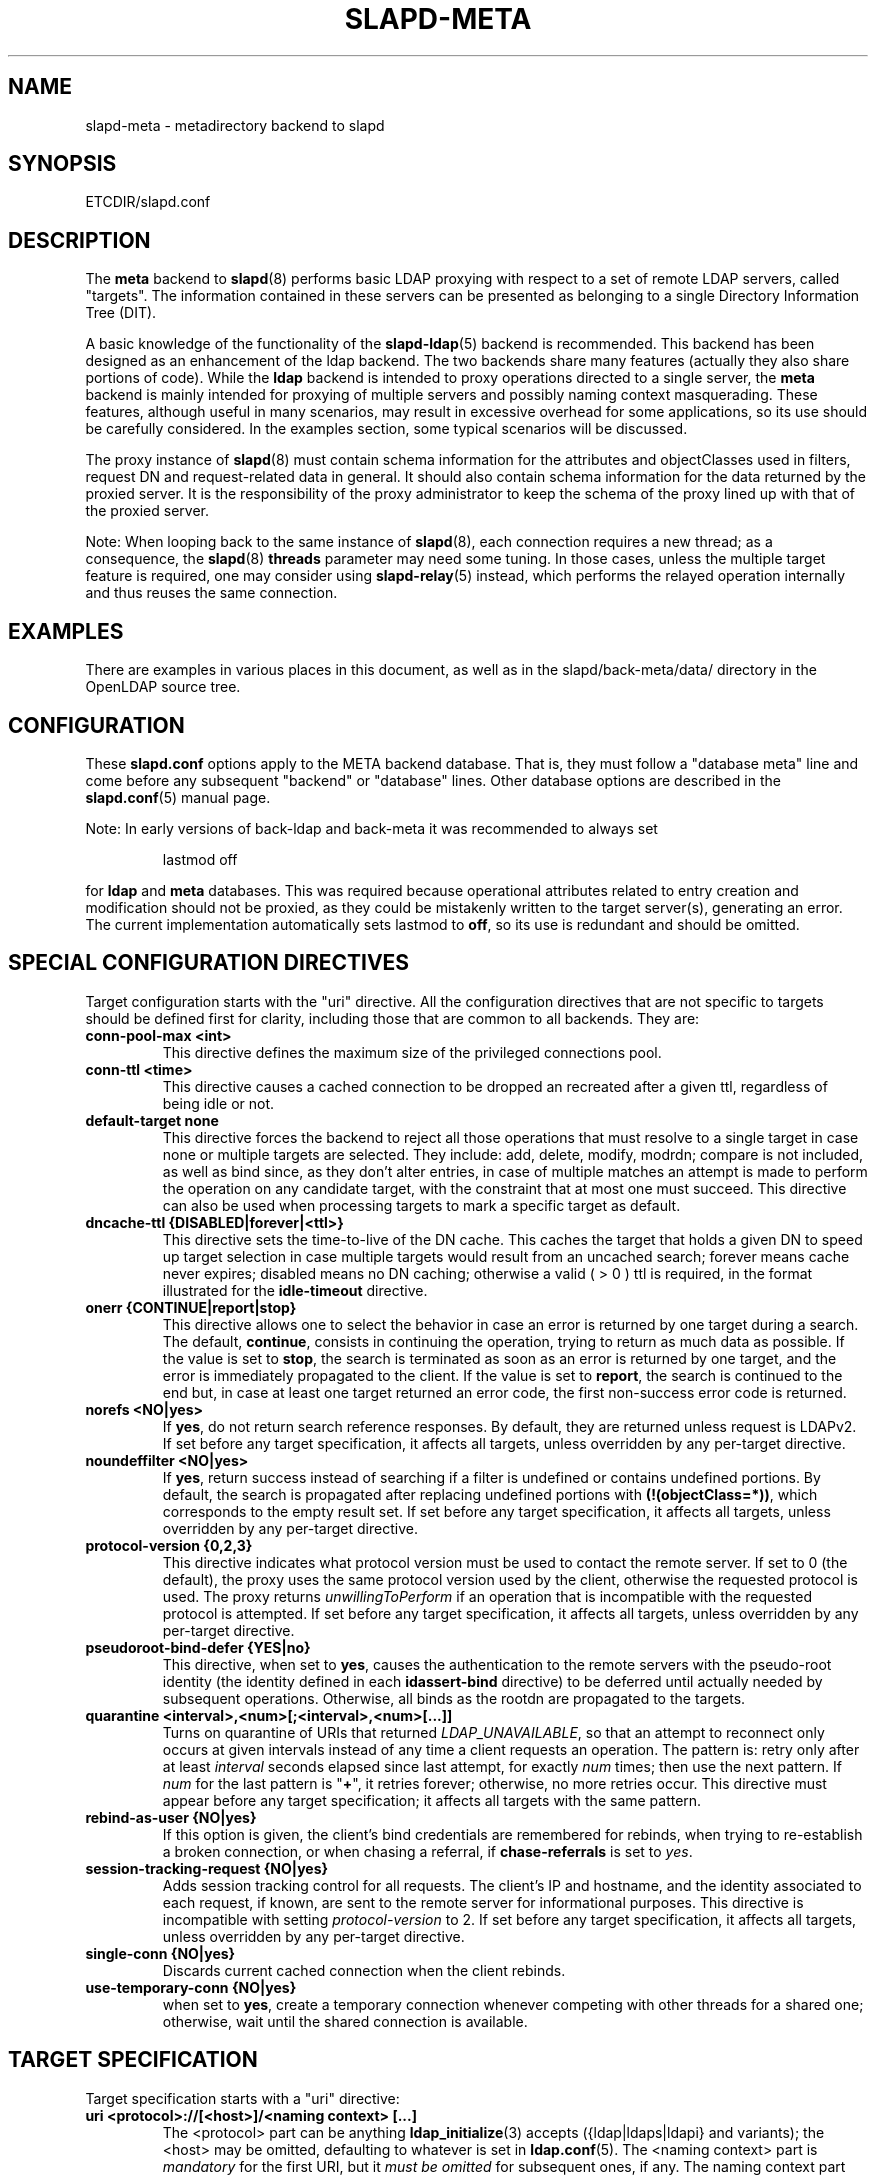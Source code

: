 .TH SLAPD-META 5 "RELEASEDATE" "OpenLDAP LDVERSION"
.\" Copyright 1998-2022 The OpenLDAP Foundation, All Rights Reserved.
.\" Copying restrictions apply.  See the COPYRIGHT file.
.\" Copyright 2001, Pierangelo Masarati, All rights reserved. <ando@sys-net.it>
.\" $OpenLDAP$
.\"
.\" Portions of this document should probably be moved to slapd-ldap(5)
.\" and maybe manual pages for librewrite.
.\"
.SH NAME
slapd\-meta \- metadirectory backend to slapd
.SH SYNOPSIS
ETCDIR/slapd.conf
.SH DESCRIPTION
The
.B meta
backend to
.BR slapd (8)
performs basic LDAP proxying with respect to a set of remote LDAP
servers, called "targets".
The information contained in these servers can be presented as
belonging to a single Directory Information Tree (DIT).
.LP
A basic knowledge of the functionality of the
.BR slapd\-ldap (5)
backend is recommended.
This backend has been designed as an enhancement of the ldap backend.
The two backends share many features (actually they also share
portions of code).
While the
.B ldap
backend is intended to proxy operations directed to a single server, the
.B meta
backend is mainly intended for proxying of multiple servers and possibly
naming context masquerading.
These features, although useful in many scenarios, may result in
excessive overhead for some applications, so its use should be
carefully considered.
In the examples section, some typical scenarios will be discussed.

The proxy instance of
.BR slapd (8)
must contain schema information for the attributes and objectClasses
used in filters, request DN and request-related data in general.
It should also contain schema information for the data returned
by the proxied server.
It is the responsibility of the proxy administrator to keep the schema
of the proxy lined up with that of the proxied server.

.LP
Note: When looping back to the same instance of \fBslapd\fP(8), 
each connection requires a new thread; as a consequence, the \fBslapd\fP(8)
\fBthreads\fP parameter may need some tuning. In those cases, unless the
multiple target feature is required, one may consider using \fBslapd\-relay\fP(5) instead, 
which performs the relayed operation internally and thus reuses 
the same connection.

.SH EXAMPLES
There are examples in various places in this document, as well as in the
slapd/back-meta/data/ directory in the OpenLDAP source tree.
.SH CONFIGURATION
These
.B slapd.conf
options apply to the META backend database.
That is, they must follow a "database meta" line and come before any
subsequent "backend" or "database" lines.
Other database options are described in the
.BR slapd.conf (5)
manual page.
.LP
Note: In early versions of back-ldap and back-meta it was recommended to always set
.LP
.RS
.nf
lastmod  off
.fi
.RE
.LP
for 
.B ldap
and
.B meta
databases.
This was required because operational attributes related to entry creation 
and modification should not be proxied, as they could be mistakenly written
to the target server(s), generating an error.
The current implementation automatically sets lastmod to \fBoff\fP, 
so its use is redundant and should be omitted.

.SH SPECIAL CONFIGURATION DIRECTIVES
Target configuration starts with the "uri" directive.
All the configuration directives that are not specific to targets
should be defined first for clarity, including those that are common
to all backends.
They are:

.TP
.B conn\-pool\-max <int>
This directive defines the maximum size of the privileged connections pool.

.TP
.B conn\-ttl <time>
This directive causes a cached connection to be dropped an recreated
after a given ttl, regardless of being idle or not.

.TP
.B default\-target none
This directive forces the backend to reject all those operations
that must resolve to a single target in case none or multiple
targets are selected.
They include: add, delete, modify, modrdn; compare is not included, as
well as bind since, as they don't alter entries, in case of multiple
matches an attempt is made to perform the operation on any candidate
target, with the constraint that at most one must succeed.
This directive can also be used when processing targets to mark a
specific target as default.

.TP
.B dncache\-ttl {DISABLED|forever|<ttl>}
This directive sets the time-to-live of the DN cache.
This caches the target that holds a given DN to speed up target
selection in case multiple targets would result from an uncached
search; forever means cache never expires; disabled means no DN
caching; otherwise a valid ( > 0 ) ttl is required, in the format
illustrated for the 
.B idle\-timeout
directive.

.TP
.B onerr {CONTINUE|report|stop}
This directive allows one to select the behavior in case an error is returned
by one target during a search.
The default, \fBcontinue\fP, consists in continuing the operation, 
trying to return as much data as possible.
If the value is set to \fBstop\fP, the search is terminated as soon 
as an error is returned by one target, and the error is immediately 
propagated to the client.
If the value is set to \fBreport\fP, the search is continued to the end
but, in case at least one target returned an error code, the first
non-success error code is returned.

.TP
.B norefs <NO|yes>
If
.BR yes ,
do not return search reference responses.
By default, they are returned unless request is LDAPv2.
If set before any target specification, it affects all targets, unless
overridden by any per-target directive.

.TP
.B noundeffilter <NO|yes>
If
.BR yes ,
return success instead of searching if a filter is undefined or contains
undefined portions.
By default, the search is propagated after replacing undefined portions
with
.BR (!(objectClass=*)) ,
which corresponds to the empty result set.
If set before any target specification, it affects all targets, unless
overridden by any per-target directive.

.TP
.B protocol\-version {0,2,3}
This directive indicates what protocol version must be used to contact
the remote server.
If set to 0 (the default), the proxy uses the same protocol version 
used by the client, otherwise the requested protocol is used.
The proxy returns \fIunwillingToPerform\fP if an operation that is 
incompatible with the requested protocol is attempted.
If set before any target specification, it affects all targets, unless
overridden by any per-target directive.

.TP
.B pseudoroot\-bind\-defer {YES|no}
This directive, when set to 
.BR yes ,
causes the authentication to the remote servers with the pseudo-root
identity (the identity defined in each
.B idassert\-bind
directive) to be deferred until actually needed by subsequent operations.
Otherwise, all binds as the rootdn are propagated to the targets.

.TP
.B quarantine <interval>,<num>[;<interval>,<num>[...]]
Turns on quarantine of URIs that returned
.IR LDAP_UNAVAILABLE ,
so that an attempt to reconnect only occurs at given intervals instead
of any time a client requests an operation.
The pattern is: retry only after at least
.I interval
seconds elapsed since last attempt, for exactly
.I num
times; then use the next pattern.
If
.I num
for the last pattern is "\fB+\fP", it retries forever; otherwise, 
no more retries occur.
This directive must appear before any target specification;
it affects all targets with the same pattern.

.TP
.B rebind\-as\-user {NO|yes}
If this option is given, the client's bind credentials are remembered
for rebinds, when trying to re-establish a broken connection,
or when chasing a referral, if 
.B chase\-referrals
is set to
.IR yes .

.TP
.B session\-tracking\-request {NO|yes}
Adds session tracking control for all requests.
The client's IP and hostname, and the identity associated to each request,
if known, are sent to the remote server for informational purposes.
This directive is incompatible with setting \fIprotocol\-version\fP to 2.
If set before any target specification, it affects all targets, unless
overridden by any per-target directive.

.TP
.B single\-conn {NO|yes}
Discards current cached connection when the client rebinds.

.TP
.B use\-temporary\-conn {NO|yes}
when set to 
.BR yes ,
create a temporary connection whenever competing with other threads
for a shared one; otherwise, wait until the shared connection is available.

.SH TARGET SPECIFICATION
Target specification starts with a "uri" directive:

.TP
.B uri <protocol>://[<host>]/<naming context> [...]
The <protocol> part can be anything
.BR ldap_initialize (3)
accepts ({ldap|ldaps|ldapi} and variants); the <host> may be
omitted, defaulting to whatever is set in
.BR ldap.conf (5).
The <naming context> part is \fImandatory\fP for the first URI,
but it \fImust be omitted\fP for subsequent ones, if any.
The naming context part must be within the naming context defined for the backend,
e.g.:
.LP
.RS
.nf
suffix "\fBdc=foo,dc=com\fP"
uri    "ldap://x.foo.com/dc=x,\fBdc=foo,dc=com\fP"
.fi

.RE
.RS
The <naming context> part doesn't need to be unique across the targets;
it may also match one of the values of the "suffix" directive.
Multiple URIs may be defined in a single URI statement.
The additional URIs must be separate arguments and must not have any
<naming context> part.  This causes the underlying library
to contact the first server of the list that responds.
For example, if \fIl1.foo.com\fP and \fIl2.foo.com\fP are shadows
of the same server, the directive
.LP
.nf
suffix "\fBdc=foo,dc=com\fP"
uri    "ldap://l1.foo.com/\fBdc=foo,dc=com\fP" "ldap://l2.foo.com/"
.fi

.RE
.RS
causes \fIl2.foo.com\fP to be contacted whenever \fIl1.foo.com\fP
does not respond.
In that case, the URI list is internally rearranged, by moving unavailable
URIs to the end, so that further connection attempts occur with respect to
the last URI that succeeded.
.RE

.TP
.B acl\-authcDN "<administrative DN for access control purposes>"
DN which is used to query the target server for acl checking,
as in the LDAP backend; it is supposed to have read access 
on the target server to attributes used on the proxy for acl checking.
There is no risk of giving away such values; they are only used to
check permissions.
.B The acl\-authcDN identity is by no means implicitly used by the proxy 
.B when the client connects anonymously.

.TP
.B acl\-passwd <password>
Password used with the
.B acl\-authcDN
above.

.TP
.B bind\-timeout <microseconds>
This directive defines the timeout, in microseconds, used when polling
for response after an asynchronous bind connection.  The initial call
to ldap_result(3) is performed with a trade-off timeout of 100000 us;
if that results in a timeout exceeded, subsequent calls use the value
provided with
.BR bind\-timeout .
The default value is used also for subsequent calls if
.B bind\-timeout
is not specified.
If set before any target specification, it affects all targets, unless
overridden by any per-target directive.

.TP
.B chase\-referrals {YES|no}
enable/disable automatic referral chasing, which is delegated to the
underlying libldap, with rebinding eventually performed if the
\fBrebind\-as\-user\fP directive is used.  The default is to chase referrals.
If set before any target specification, it affects all targets, unless
overridden by any per-target directive.

.TP
.B client\-pr {accept-unsolicited|DISABLE|<size>}
This feature allows one to use RFC 2696 Paged Results control when performing
search operations with a specific target,
irrespective of the client's request.
When set to a numeric value, Paged Results control is always
used with \fIsize\fP as the page size.
When set to \fIaccept\-unsolicited\fP, unsolicited Paged Results
control responses are accepted and honored
for compatibility with broken remote DSAs.
The client is not exposed to paged results handling
between
.BR slapd\-meta (5)
and the remote servers.
By default (disabled), Paged Results control is not used
and responses are not accepted.
If set before any target specification, it affects all targets, unless
overridden by any per-target directive.

.TP
.B default\-target [<target>]
The "default\-target" directive can also be used during target specification.
With no arguments it marks the current target as the default.
The optional number marks target <target> as the default one, starting
from 1.
Target <target> must be defined.

.TP
.B filter <pattern>
This directive allows specifying a
.BR regex (5)
pattern to indicate what search filter terms are actually served by a target.

In a search request, if the search filter matches the \fIpattern\fP
the target is considered while fulfilling the request; otherwise
the target is ignored. There may be multiple occurrences of
the
.B filter
directive for each target.

.TP
.B idassert\-authzFrom <authz-regexp>
if defined, selects what
.I local
identities are authorized to exploit the identity assertion feature.
The string
.B <authz\-regexp>
follows the rules defined for the
.I authzFrom
attribute.
See 
.BR slapd.conf (5),
section related to
.BR authz\-policy ,
for details on the syntax of this field.

.HP
.hy 0
.B idassert\-bind
.B bindmethod=none|simple|sasl [binddn=<simple DN>] [credentials=<simple password>]
.B [saslmech=<SASL mech>] [secprops=<properties>] [realm=<realm>]
.B [authcId=<authentication ID>] [authzId=<authorization ID>]
.B [authz={native|proxyauthz}] [mode=<mode>] [flags=<flags>]
.B [starttls=no|yes|critical]
.B [tls_cert=<file>]
.B [tls_key=<file>]
.B [tls_cacert=<file>]
.B [tls_cacertdir=<path>]
.B [tls_reqcert=never|allow|try|demand]
.B [tls_reqsan=never|allow|try|demand]
.B [tls_cipher_suite=<ciphers>]
.B [tls_ecname=<ciphers>]
.B [tls_protocol_min=<major>[.<minor>]]
.B [tls_crlcheck=none|peer|all]
.RS
Allows one to define the parameters of the authentication method that is
internally used by the proxy to authorize connections that are 
authenticated by other databases.
The identity defined by this directive, according to the properties
associated to the authentication method, is supposed to have auth access 
on the target server to attributes used on the proxy for authentication
and authorization, and to be allowed to authorize the users.
This requires to have
.B proxyAuthz
privileges on a wide set of DNs, e.g.
.BR authzTo=dn.subtree:"" ,
and the remote server to have
.B authz\-policy
set to
.B to
or
.BR both .
See
.BR slapd.conf (5)
for details on these statements and for remarks and drawbacks about
their usage.
The supported bindmethods are

\fBnone|simple|sasl\fP

where
.B none
is the default, i.e. no \fIidentity assertion\fP is performed.

The authz parameter is used to instruct the SASL bind to exploit 
.B native 
SASL authorization, if available; since connections are cached,
this should only be used when authorizing with a fixed identity
(e.g. by means of the 
.B authzDN
or
.B authzID
parameters).
Otherwise, the default
.B proxyauthz
is used, i.e. the proxyAuthz control (Proxied Authorization, RFC 4370)
is added to all operations.

The supported modes are:

\fB<mode> := {legacy|anonymous|none|self}\fP

If 
.B <mode>
is not present, and 
.B authzId
is given, the proxy always authorizes that identity.
.B <authorization ID>
can be 

\fBu:<user>\fP

\fB[dn:]<DN>\fP

The former is supposed to be expanded by the remote server according 
to the authz rules; see
.BR slapd.conf (5)
for details.
In the latter case, whether or not the 
.B dn:
prefix is present, the string must pass DN validation and normalization.

The default mode is 
.BR legacy ,
which implies that the proxy will either perform a simple bind as the
.I authcDN
or a SASL bind as the
.I authcID
and assert the client's identity when it is not anonymous.
Direct binds are always proxied.
The other modes imply that the proxy will always either perform a simple bind 
as the
.IR authcDN
or a SASL bind as the
.IR authcID ,
unless restricted by
.BR idassert\-authzFrom
rules (see below), in which case the operation will fail;
eventually, it will assert some other identity according to
.BR <mode> .
Other identity assertion modes are
.BR anonymous
and
.BR self ,
which respectively mean that the 
.I empty 
or the 
.IR client 's 
identity
will be asserted;
.BR none ,
which means that no proxyAuthz control will be used, so the
.I authcDN
or the
.I authcID
identity will be asserted.
For all modes that require the use of the
.I proxyAuthz 
control, on the remote server the proxy identity must have appropriate 
.I authzTo
permissions, or the asserted identities must have appropriate
.I authzFrom 
permissions.  Note, however, that the ID assertion feature is mostly 
useful when the asserted identities do not exist on the remote server.
When
.I bindmethod
is
.BR SASL ,
the 
.I authcDN
must be specified in addition to the
.IR authcID ,
although it is not used within the authentication process.

Flags can be

\fBoverride,[non\-]prescriptive,proxy\-authz\-[non\-]critical\fP

When the 
.B override
flag is used, identity assertion takes place even when the database
is authorizing for the identity of the client, i.e. after binding
with the provided identity, and thus authenticating it, the proxy
performs the identity assertion using the configured identity and
authentication method.

When the
.B prescriptive
flag is used (the default), operations fail with
\fIinappropriateAuthentication\fP
for those identities whose assertion is not allowed by the
.B idassert\-authzFrom
patterns.
If the 
.B non\-prescriptive
flag is used, operations are performed anonymously for those identities 
whose assertion is not allowed by the
.B idassert\-authzFrom
patterns.

When the
.B proxy\-authz\-non\-critical
flag is used (the default), the proxyAuthz control is not marked as critical,
in violation of RFC 4370.  Use of
.B proxy\-authz\-critical
is recommended.

The TLS settings default to the same as the main slapd TLS settings,
except for
.B tls_reqcert
which defaults to "demand", and
.B tls_reqsan
which defaults to "allow"..

The identity associated to this directive is also used for privileged
operations whenever \fBidassert\-bind\fP is defined and \fBacl\-bind\fP
is not.  See \fBacl\-bind\fP for details.
.RE

.TP
.B idle\-timeout <time>
This directive causes a cached connection to be dropped an recreated
after it has been idle for the specified time.
The value can be specified as

[<d>d][<h>h][<m>m][<s>[s]]

where <d>, <h>, <m> and <s> are respectively treated as days, hours, 
minutes and seconds.
If set before any target specification, it affects all targets, unless
overridden by any per-target directive.

.TP
.B keepalive  <idle>:<probes>:<interval>
The
.B keepalive
parameter sets the values of \fIidle\fP, \fIprobes\fP, and \fIinterval\fP
used to check whether a socket is alive;
.I idle
is the number of seconds a connection needs to remain idle before TCP
starts sending keepalive probes;
.I probes
is the maximum number of keepalive probes TCP should send before dropping
the connection;
.I interval
is interval in seconds between individual keepalive probes.
Only some systems support the customization of these values;
the
.B keepalive
parameter is ignored otherwise, and system-wide settings are used.

.TP
.B tcp\-user\-timeout  <milliseconds>
If non-zero, corresponds to the
.B TCP_USER_TIMEOUT
set on the target connections, overriding the operating system setting.
Only some systems support the customization of this parameter, it is
ignored otherwise and system-wide settings are used.

.TP
.B map "{attribute|objectclass} [<local name>|*] {<foreign name>|*}"
This maps object classes and attributes as in the LDAP backend.
See
.BR slapd\-ldap (5).

.TP
.B network\-timeout <time>
Sets the network timeout value after which
.BR poll (2)/ select (2) 
following a 
.BR connect (2) 
returns in case of no activity.
The value is in seconds, and it can be specified as for
.BR idle\-timeout .
If set before any target specification, it affects all targets, unless
overridden by any per-target directive.

.TP
.B nretries {forever|never|<nretries>}
This directive defines how many times a bind should be retried
in case of temporary failure in contacting a target.  If defined
before any target specification, it applies to all targets (by default,
.BR 3
times);
the global value can be overridden by redefinitions inside each target
specification.

.TP
.B rewrite* ...
The rewrite options are described in the "REWRITING" section.

.TP
.B subtree\-{exclude|include} "<rule>"
This directive allows one to indicate what subtrees are actually served
by a target.
The syntax of the supported rules is

\fB<rule>: [dn[.<style>]:]<pattern>\fP

\fB<style>: subtree|children|regex\fP

When \fB<style>\fP is either \fBsubtree\fP or \fBchildren\fP
the \fB<pattern>\fP is a DN that must be within the naming context
served by the target.
When \fB<style>\fP is \fBregex\fP the \fB<pattern>\fP is a
.BR regex (5)
pattern.
If the \fBdn.<style>:\fP prefix is omitted, \fBdn.subtree:\fP
is implicitly assumed for backward compatibility.

In the
.B subtree\-exclude
form if the \fIrequest DN\fP matches at least one rule,
the target is not considered while fulfilling the request;
otherwise, the target is considered based on the value of the \fIrequest DN\fP.
When the request is a search, also the \fIscope\fP is considered.

In the
.B subtree\-include
form if the \fIrequest DN\fP matches at least one rule,
the target is considered while fulfilling the request;
otherwise the target is ignored.

.LP
.RS
.nf
    |  match  | exclude |
    +---------+---------+-------------------+
    |    T    |    T    | not candidate     |
    |    F    |    T    | continue checking |
    +---------+---------+-------------------+
    |    T    |    F    | candidate         |
    |    F    |    F    | not candidate     |
    +---------+---------+-------------------+
.fi

.RE
.RS
There may be multiple occurrences of the
.B subtree\-exclude
or
.B subtree\-include
directive for each of the targets, but they are mutually exclusive.
.RE

.TP
.B suffixmassage "<virtual naming context>" "<real naming context>"
All the directives starting with "rewrite" refer to the rewrite engine
that has been added to slapd.
The "suffixmassage" directive was introduced in the LDAP backend to
allow suffix massaging while proxying.
It has been obsoleted by the rewriting tools.
However, both for backward compatibility and for ease of configuration
when simple suffix massage is required, it has been preserved.
It wraps the basic rewriting instructions that perform suffix
massaging.  See the "REWRITING" section for a detailed list 
of the rewrite rules it implies.

.TP
.B t\-f\-support {NO|yes|discover}
enable if the remote server supports absolute filters
(see \fIRFC 4526\fP for details).
If set to
.BR discover ,
support is detected by reading the remote server's root DSE.
If set before any target specification, it affects all targets, unless
overridden by any per-target directive.

.TP
.B timeout [<op>=]<val> [...]
This directive allows one to set per-operation timeouts.
Operations can be

\fB<op> ::= bind, add, delete, modrdn, modify, compare, search\fP

The overall duration of the \fBsearch\fP operation is controlled either
by the \fBtimelimit\fP parameter or by server-side enforced
time limits (see \fBtimelimit\fP and \fBlimits\fP in
.BR slapd.conf (5)
for details).
This \fBtimeout\fP parameter controls how long the target can be 
irresponsive before the operation is aborted.
Timeout is meaningless for the remaining operations,
\fBunbind\fP and \fBabandon\fP, which do not imply any response,
while it is not yet implemented in currently supported \fBextended\fP 
operations.
If no operation is specified, the timeout \fBval\fP affects all
supported operations.
If specified before any target definition, it affects all targets
unless overridden by per-target directives.

Note: if the timeout is exceeded, the operation is cancelled
(according to the \fBcancel\fP directive);
the protocol does not provide any means to rollback operations,
so the client will not be notified about the result of the operation,
which may eventually succeeded or not.
In case the timeout is exceeded during a bind operation, the connection
is destroyed, according to RFC4511.

.TP
.B tls {none|[try\-]start|[try\-]propagate|ldaps}
.B [starttls=no]
.B [tls_cert=<file>]
.B [tls_key=<file>]
.B [tls_cacert=<file>]
.B [tls_cacertdir=<path>]
.B [tls_reqcert=never|allow|try|demand]
.B [tls_reqsan=never|allow|try|demand]
.B [tls_cipher_suite=<ciphers>]
.B [tls_ecname=<names>]
.B [tls_crlcheck=none|peer|all]
.RS
Specify TLS settings regular connections.

If the first parameter is not "none" then this configures the TLS
settings to be used for regular connections.
The StartTLS extended operation will be used when establishing the
connection unless the URI directive protocol scheme is \fBldaps://\fP.
In that case this keyword may only be set to "ldaps" and the StartTLS
operation will not be used.

With \fBpropagate\fP, the proxy issues the StartTLS operation only if
the original connection has a TLS layer set up.
The \fBtry\-\fP prefix instructs the proxy to continue operations
if the StartTLS operation failed; its use is \fBnot\fP recommended.

The TLS settings default to the same as the main slapd TLS settings,
except for
.B tls_reqcert
which defaults to "demand",
.B tls_reqsan
which defaults to "allow", and
.B starttls
which is overshadowed by the first keyword and thus ignored.

If set before any target specification, it affects all targets, unless
overridden by any per-target directive.
.RE

.SH SCENARIOS
A powerful (and in some sense dangerous) rewrite engine has been added
to both the LDAP and Meta backends.
While the former can gain limited beneficial effects from rewriting
stuff, the latter can become an amazingly powerful tool.
.LP
Consider a couple of scenarios first.
.LP
1) Two directory servers share two levels of naming context;
say "dc=a,dc=foo,dc=com" and "dc=b,dc=foo,dc=com".
Then, an unambiguous Meta database can be configured as:
.LP
.RS
.nf
database meta
suffix   "\fBdc=foo,dc=com\fP"
uri      "ldap://a.foo.com/dc=a,\fBdc=foo,dc=com\fP"
uri      "ldap://b.foo.com/dc=b,\fBdc=foo,dc=com\fP"
.fi
.RE
.LP
Operations directed to a specific target can be easily resolved
because there are no ambiguities.
The only operation that may resolve to multiple targets is a search
with base "dc=foo,dc=com" and scope at least "one", which results in
spawning two searches to the targets.
.LP
2a) Two directory servers don't share any portion of naming context,
but they'd present as a single DIT
[Caveat: uniqueness of (massaged) entries among the two servers is
assumed; integrity checks risk to incur in excessive overhead and have
not been implemented].
Say we have "dc=bar,dc=org" and "o=Foo,c=US",
and we'd like them to appear as branches of "dc=foo,dc=com", say
"dc=a,dc=foo,dc=com" and "dc=b,dc=foo,dc=com".
Then we need to configure our Meta backend as:
.LP
.RS
.nf
database      meta
suffix        "dc=foo,dc=com"

uri           "ldap://a.bar.com/\fBdc=a,dc=foo,dc=com\fP"
suffixmassage "\fBdc=a,dc=foo,dc=com\fP" "dc=bar,dc=org"

uri           "ldap://b.foo.com/\fBdc=b,dc=foo,dc=com\fP"
suffixmassage "\fBdc=b,dc=foo,dc=com\fP" "o=Foo,c=US"
.fi
.RE
.LP
Again, operations can be resolved without ambiguity, although
some rewriting is required.
Notice that the virtual naming context of each target is a branch of
the database's naming context; it is rewritten back and forth when
operations are performed towards the target servers.
What "back and forth" means will be clarified later.
.LP
When a search with base "dc=foo,dc=com" is attempted, if the 
scope is "base" it fails with "no such object"; in fact, the
common root of the two targets (prior to massaging) does not
exist.
If the scope is "one", both targets are contacted with the base
replaced by each target's base; the scope is derated to "base".
In general, a scope "one" search is honored, and the scope is derated,
only when the incoming base is at most one level lower of a target's
naming context (prior to massaging).
.LP
Finally, if the scope is "sub" the incoming base is replaced
by each target's unmassaged naming context, and the scope
is not altered.
.LP
2b) Consider the above reported scenario with the two servers
sharing the same naming context:
.LP
.RS
.nf
database      meta
suffix        "\fBdc=foo,dc=com\fP"

uri           "ldap://a.bar.com/\fBdc=foo,dc=com\fP"
suffixmassage "\fBdc=foo,dc=com\fP" "dc=bar,dc=org"

uri           "ldap://b.foo.com/\fBdc=foo,dc=com\fP"
suffixmassage "\fBdc=foo,dc=com\fP" "o=Foo,c=US"
.fi
.RE
.LP
All the previous considerations hold, except that now there is
no way to unambiguously resolve a DN.
In this case, all the operations that require an unambiguous target
selection will fail unless the DN is already cached or a default
target has been set.
Practical configurations may result as a combination of all the
above scenarios.
.SH ACLs
Note on ACLs: at present you may add whatever ACL rule you desire
to the Meta (and LDAP) backends.
However, the meaning of an ACL on a proxy may require some
considerations.
Two philosophies may be considered:
.LP
a) the remote server dictates the permissions; the proxy simply passes
back what it gets from the remote server.
.LP
b) the remote server unveils "everything"; the proxy is responsible
for protecting data from unauthorized access.
.LP
Of course the latter sounds unreasonable, but it is not.
It is possible to imagine scenarios in which a remote host discloses
data that can be considered "public" inside an intranet, and a proxy
that connects it to the internet may impose additional constraints.
To this purpose, the proxy should be able to comply with all the ACL
matching criteria that the server supports.
This has been achieved with regard to all the criteria supported by
slapd except a special subtle case (please file an ITS if you can
find other exceptions: <http://www.openldap.org/its/>).
The rule
.LP
.RS
.nf
access to dn="<dn>" attrs=<attr>
       by dnattr=<dnattr> read
       by * none
.fi
.RE
.LP
cannot be matched iff the attribute that is being requested, <attr>,
is NOT <dnattr>, and the attribute that determines membership,
<dnattr>, has not been requested (e.g. in a search)
.LP
In fact this ACL is resolved by slapd using the portion of entry it
retrieved from the remote server without requiring any further
intervention of the backend, so, if the <dnattr> attribute has not
been fetched, the match cannot be assessed because the attribute is
not present, not because no value matches the requirement!
.LP
Note on ACLs and attribute mapping: ACLs are applied to the mapped
attributes; for instance, if the attribute locally known as "foo" is
mapped to "bar" on a remote server, then local ACLs apply to attribute
"foo" and are totally unaware of its remote name.
The remote server will check permissions for "bar", and the local
server will possibly enforce additional restrictions to "foo".
.\"
.\" If this section is moved, also update the reference in
.\" libraries/librewrite/RATIONALE.
.\"
.SH REWRITING
A string is rewritten according to a set of rules, called a `rewrite
context'.
The rules are based on POSIX (''extended'') regular expressions (regex)
with substring matching; basic variable substitution and map resolution 
of substrings is allowed by specific mechanisms detailed in the following.
The behavior of pattern matching/substitution can be altered by a set
of flags.
.LP
The underlying concept is to build a lightweight rewrite module
for the slapd server (initially dedicated to the LDAP backend).
.SH Passes
An incoming string is matched against a set of rules.
Rules are made of a regex match pattern, a substitution pattern
and a set of actions, described by a set of flags.
In case of match a string rewriting is performed according to the
substitution pattern that allows one to refer to substrings matched in the
incoming string.
The actions, if any, are finally performed.
The substitution pattern allows map resolution of substrings.
A map is a generic object that maps a substitution pattern to a value.
The flags are divided in "Pattern matching Flags" and "Action Flags";
the former alter the regex match pattern behavior while the latter
alter the action that is taken after substitution.
.SH "Pattern Matching Flags"
.TP
.B `C'
honors case in matching (default is case insensitive)
.TP
.B `R'
use POSIX ''basic'' regular expressions (default is ''extended'')
.TP
.B `M{n}'
allow no more than
.B n
recursive passes for a specific rule; does not alter the max total count
of passes, so it can only enforce a stricter limit for a specific rule.
.SH "Action Flags"
.TP
.B `:'
apply the rule once only (default is recursive)
.TP
.B `@'
stop applying rules in case of match; the current rule is still applied 
recursively; combine with `:' to apply the current rule only once 
and then stop.
.TP
.B `#'
stop current operation if the rule matches, and issue an `unwilling to
perform' error.
.TP
.B `G{n}'
jump
.B n
rules back and forth (watch for loops!).
Note that `G{1}' is implicit in every rule.
.TP
.B `I'
ignores errors in rule; this means, in case of error, e.g. issued by a
map, the error is treated as a missed match.
The `unwilling to perform' is not overridden.
.TP
.B `U{n}'
uses
.B
n
as return code if the rule matches; the flag does not alter the recursive
behavior of the rule, so, to have it performed only once, it must be used 
in combination with `:', e.g.
.B `:U{16}'
returns the value `16' after exactly one execution of the rule, if the
pattern matches.
As a consequence, its behavior is equivalent to `@', with the return
code set to
.BR n ;
or, in other words, `@' is equivalent to `U{0}'.
By convention, the freely available codes are above 16 included;
the others are reserved.
.LP
The ordering of the flags can be significant.
For instance: `IG{2}' means ignore errors and jump two lines ahead
both in case of match and in case of error, while `G{2}I' means ignore
errors, but jump two lines ahead only in case of match.
.LP
More flags (mainly Action Flags) will be added as needed.
.SH "Pattern matching:"
See
.BR regex (7)
and/or
.BR re_format (7).
.SH "Substitution Pattern Syntax:"
Everything starting with `%' requires substitution;
.LP
the only obvious exception is `%%', which is left as is;
.LP
the basic substitution is `%d', where `d' is a digit;
0 means the whole string, while 1-9 is a submatch;
.LP
a `%' followed by a `{' invokes an advanced substitution.
The pattern is:
.LP
.RS
`%' `{' [ <op> ] <name> `(' <substitution> `)' `}'
.RE
.LP
where <name> must be a legal name for the map, i.e.
.LP
.RS
.nf
<name> ::= [a-z][a-z0-9]* (case insensitive)
<op> ::= `>' `|' `&' `&&' `*' `**' `$'
.fi
.RE
.LP
and <substitution> must be a legal substitution
pattern, with no limits on the nesting level.
.LP
The operators are:
.TP
.B >
sub context invocation; <name> must be a legal, already defined
rewrite context name
.TP
.B |
external command invocation; <name> must refer to a legal, already
defined command name (NOT IMPL.)
.TP
.B &
variable assignment; <name> defines a variable in the running
operation structure which can be dereferenced later; operator
.B &
assigns a variable in the rewrite context scope; operator
.B &&
assigns a variable that scopes the entire session, e.g. its value
can be dereferenced later by other rewrite contexts
.TP
.B *
variable dereferencing; <name> must refer to a variable that is
defined and assigned for the running operation; operator
.B *
dereferences a variable scoping the rewrite context; operator
.B **
dereferences a variable scoping the whole session, e.g. the value
is passed across rewrite contexts
.TP
.B $
parameter dereferencing; <name> must refer to an existing parameter;
the idea is to make some run-time parameters set by the system
available to the rewrite engine, as the client host name, the bind DN
if any, constant parameters initialized at config time, and so on;
no parameter is currently set by either 
.B back\-ldap
or
.BR back\-meta ,
but constant parameters can be defined in the configuration file
by using the
.B rewriteParam
directive.
.LP
Substitution escaping has been delegated to the `%' symbol, 
which is used instead of `\e' in string substitution patterns
because `\e' is already escaped by slapd's low level parsing routines;
as a consequence, regex escaping requires two `\e' symbols,
e.g. `\fB.*\e.foo\e.bar\fP' must be written as `\fB.*\e\e.foo\e\e.bar\fP'.
.\"
.\" The symbol can be altered at will by redefining the related macro in
.\" "rewrite-int.h".
.\"
.SH "Rewrite context:"
A rewrite context is a set of rules which are applied in sequence.
The basic idea is to have an application initialize a rewrite
engine (think of Apache's mod_rewrite ...) with a set of rewrite
contexts; when string rewriting is required, one invokes the
appropriate rewrite context with the input string and obtains the
newly rewritten one if no errors occur.
.LP
Each basic server operation is associated to a rewrite context;
they are divided in two main groups: client \-> server and
server \-> client rewriting.
.LP
client \-> server:
.LP
.RS
.nf
(default)            if defined and no specific context 
                     is available
bindDN               bind
searchBase           search
searchFilter         search
searchFilterAttrDN   search
compareDN            compare
compareAttrDN        compare AVA
addDN                add
addAttrDN            add AVA
modifyDN             modify
modifyAttrDN         modify AVA
modrDN               modrdn
newSuperiorDN        modrdn
deleteDN             delete
exopPasswdDN         password modify extended operation DN if proxy
.fi
.RE
.LP
server \-> client:
.LP
.RS
.nf
searchResult         search (only if defined; no default;
                     acts on DN and DN-syntax attributes 
                     of search results)
searchAttrDN         search AVA
matchedDN            all ops (only if applicable)
.fi
.RE
.LP
.SH "Basic configuration syntax"
.TP
.B rewriteEngine { on | off }
If `on', the requested rewriting is performed; if `off', no
rewriting takes place (an easy way to stop rewriting without
altering too much the configuration file).
.TP
.B rewriteContext <context name> "[ alias <aliased context name> ]"
<Context name> is the name that identifies the context, i.e. the name
used by the application to refer to the set of rules it contains.
It is used also to reference sub contexts in string rewriting.
A context may alias another one.
In this case the alias context contains no rule, and any reference to
it will result in accessing the aliased one.
.TP
.B rewriteRule "<regex match pattern>" "<substitution pattern>" "[ <flags> ]"
Determines how a string can be rewritten if a pattern is matched.
Examples are reported below.
.SH "Additional configuration syntax:"
.TP
.B rewriteMap "<map type>" "<map name>" "[ <map attrs> ]"
Allows one to define a map that transforms substring rewriting into
something else.
The map is referenced inside the substitution pattern of a rule.
.TP
.B rewriteParam <param name> <param value>
Sets a value with global scope, that can be dereferenced by the
command `%{$paramName}'.
.TP
.B rewriteMaxPasses <number of passes> [<number of passes per rule>]
Sets the maximum number of total rewriting passes that can be
performed in a single rewrite operation (to avoid loops).
A safe default is set to 100; note that reaching this limit is still
treated as a success; recursive invocation of rules is simply 
interrupted.
The count applies to the rewriting operation as a whole, not 
to any single rule; an optional per-rule limit can be set.
This limit is overridden by setting specific per-rule limits
with the `M{n}' flag.
.SH "Configuration examples:"
.nf
# set to `off' to disable rewriting
rewriteEngine on

# the rules the "suffixmassage" directive implies
rewriteEngine on
# all dataflow from client to server referring to DNs
rewriteContext default
rewriteRule "(.*)<virtualnamingcontext>$" "%1<realnamingcontext>" ":"
# empty filter rule
rewriteContext searchFilter
# all dataflow from server to client
rewriteContext searchResult
rewriteRule "(.*)<realnamingcontext>$" "%1<virtualnamingcontext>" ":"
rewriteContext searchAttrDN alias searchResult
rewriteContext matchedDN alias searchResult

# Everything defined here goes into the `default' context.
# This rule changes the naming context of anything sent
# to `dc=home,dc=net' to `dc=OpenLDAP, dc=org'

rewriteRule "(.*)dc=home,[ ]?dc=net"
            "%1dc=OpenLDAP, dc=org"  ":"

# since a pretty/normalized DN does not include spaces
# after rdn separators, e.g. `,', this rule suffices:

rewriteRule "(.*)dc=home,dc=net"
            "%1dc=OpenLDAP,dc=org"  ":"

# Start a new context (ends input of the previous one).
# This rule adds blanks between DN parts if not present.
rewriteContext  addBlanks
rewriteRule     "(.*),([^ ].*)" "%1, %2"

# This one eats blanks
rewriteContext  eatBlanks
rewriteRule     "(.*),[ ](.*)" "%1,%2"

# Here control goes back to the default rewrite
# context; rules are appended to the existing ones.
# anything that gets here is piped into rule `addBlanks'
rewriteContext  default
rewriteRule     ".*" "%{>addBlanks(%0)}" ":"

.\" # Anything with `uid=username' is looked up in
.\" # /etc/passwd for gecos (I know it's nearly useless,
.\" # but it is there just as a guideline to implementing
.\" # custom maps).
.\" # Note the `I' flag that leaves `uid=username' in place 
.\" # if `username' does not have a valid account, and the
.\" # `:' that forces the rule to be processed exactly once.
.\" rewriteContext  uid2Gecos
.\" rewriteRule     "(.*)uid=([a-z0-9]+),(.+)"
.\"                 "%1cn=%2{xpasswd},%3"      "I:"
.\" 
.\" # Finally, in a bind, if one uses a `uid=username' DN,
.\" # it is rewritten in `cn=name surname' if possible.
.\" rewriteContext  bindDN
.\" rewriteRule     ".*" "%{>addBlanks(%{>uid2Gecos(%0)})}" ":"
.\" 
# Rewrite the search base according to `default' rules.
rewriteContext  searchBase alias default

# Search results with OpenLDAP DN are rewritten back with
# `dc=home,dc=net' naming context, with spaces eaten.
rewriteContext  searchResult
rewriteRule     "(.*[^ ]?)[ ]?dc=OpenLDAP,[ ]?dc=org"
                "%{>eatBlanks(%1)}dc=home,dc=net"    ":"

# Bind with email instead of full DN: we first need
# an ldap map that turns attributes into a DN (the
# argument used when invoking the map is appended to 
# the URI and acts as the filter portion)
rewriteMap ldap attr2dn "ldap://host/dc=my,dc=org?dn?sub"

# Then we need to detect DN made up of a single email,
# e.g. `mail=someone@example.com'; note that the rule
# in case of match stops rewriting; in case of error,
# it is ignored.  In case we are mapping virtual
# to real naming contexts, we also need to rewrite
# regular DNs, because the definition of a bindDn
# rewrite context overrides the default definition.
rewriteContext bindDN
rewriteRule "^mail=[^,]+@[^,]+$" "%{attr2dn(%0)}" ":@I"

# This is a rather sophisticated example. It massages a
# search filter in case who performs the search has
# administrative privileges.  First we need to keep
# track of the bind DN of the incoming request, which is
# stored in a variable called `binddn' with session scope,
# and left in place to allow regular binding:
rewriteContext  bindDN
rewriteRule     ".+" "%{&&binddn(%0)}%0" ":"

# A search filter containing `uid=' is rewritten only
# if an appropriate DN is bound.
# To do this, in the first rule the bound DN is
# dereferenced, while the filter is decomposed in a
# prefix, in the value of the `uid=<arg>' AVA, and 
# in a suffix. A tag `<>' is appended to the DN. 
# If the DN refers to an entry in the `ou=admin' subtree, 
# the filter is rewritten OR-ing the `uid=<arg>' with
# `cn=<arg>'; otherwise it is left as is. This could be
# useful, for instance, to allow apache's auth_ldap-1.4
# module to authenticate users with both `uid' and
# `cn', but only if the request comes from a possible
# `cn=Web auth,ou=admin,dc=home,dc=net' user.
rewriteContext searchFilter
rewriteRule "(.*\e\e()uid=([a-z0-9_]+)(\e\e).*)"
  "%{**binddn}<>%{&prefix(%1)}%{&arg(%2)}%{&suffix(%3)}"
  ":I"
rewriteRule "[^,]+,ou=admin,dc=home,dc=net"
  "%{*prefix}|(uid=%{*arg})(cn=%{*arg})%{*suffix}" ":@I"
rewriteRule ".*<>" "%{*prefix}uid=%{*arg}%{*suffix}" ":"

# This example shows how to strip unwanted DN-valued
# attribute values from a search result; the first rule
# matches DN values below "ou=People,dc=example,dc=com";
# in case of match the rewriting exits successfully.
# The second rule matches everything else and causes
# the value to be rejected.
rewriteContext searchResult
rewriteRule ".*,ou=People,dc=example,dc=com" "%0" ":@"
rewriteRule ".*" "" "#"
.fi
.SH "LDAP Proxy resolution (a possible evolution of slapd\-ldap(5)):"
In case the rewritten DN is an LDAP URI, the operation is initiated
towards the host[:port] indicated in the uri, if it does not refer
to the local server.
E.g.:
.LP
.nf
  rewriteRule '^cn=root,.*' '%0'                     'G{3}'
  rewriteRule '^cn=[a-l].*' 'ldap://ldap1.my.org/%0' ':@'
  rewriteRule '^cn=[m-z].*' 'ldap://ldap2.my.org/%0' ':@'
  rewriteRule '.*'          'ldap://ldap3.my.org/%0' ':@'
.fi
.LP
(Rule 1 is simply there to illustrate the `G{n}' action; it could have
been written:
.LP
.nf
  rewriteRule '^cn=root,.*' 'ldap://ldap3.my.org/%0' ':@'
.fi
.LP
with the advantage of saving one rewrite pass ...)

.SH ACCESS CONTROL
The
.B meta
backend does not honor all ACL semantics as described in
.BR slapd.access (5).
In general, access checking is delegated to the remote server(s).
Only
.B read (=r)
access to the
.B entry
pseudo-attribute and to the other attribute values of the entries
returned by the
.B search
operation is honored, which is performed by the frontend.

.SH PROXY CACHE OVERLAY
The proxy cache overlay 
allows caching of LDAP search requests (queries) in a local database.
See 
.BR slapo\-pcache (5)
for details.

.SH DEPRECATED STATEMENTS
The following statements have been deprecated and should no longer be used.

.TP
.B pseudorootdn "<substitute DN in case of rootdn bind>"
Use
.B idassert\-bind
instead.

.TP
.B pseudorootpw "<substitute password in case of rootdn bind>"
Use
.B idassert\-bind
instead.



.SH FILES
.TP
ETCDIR/slapd.conf
default slapd configuration file
.SH SEE ALSO
.BR slapd.conf (5),
.BR slapd\-asyncmeta (5),
.BR slapd\-ldap (5),
.BR slapo\-pcache (5),
.BR slapd (8),
.BR regex (7),
.BR re_format (7).
.SH AUTHOR
Pierangelo Masarati, based on back-ldap by Howard Chu
